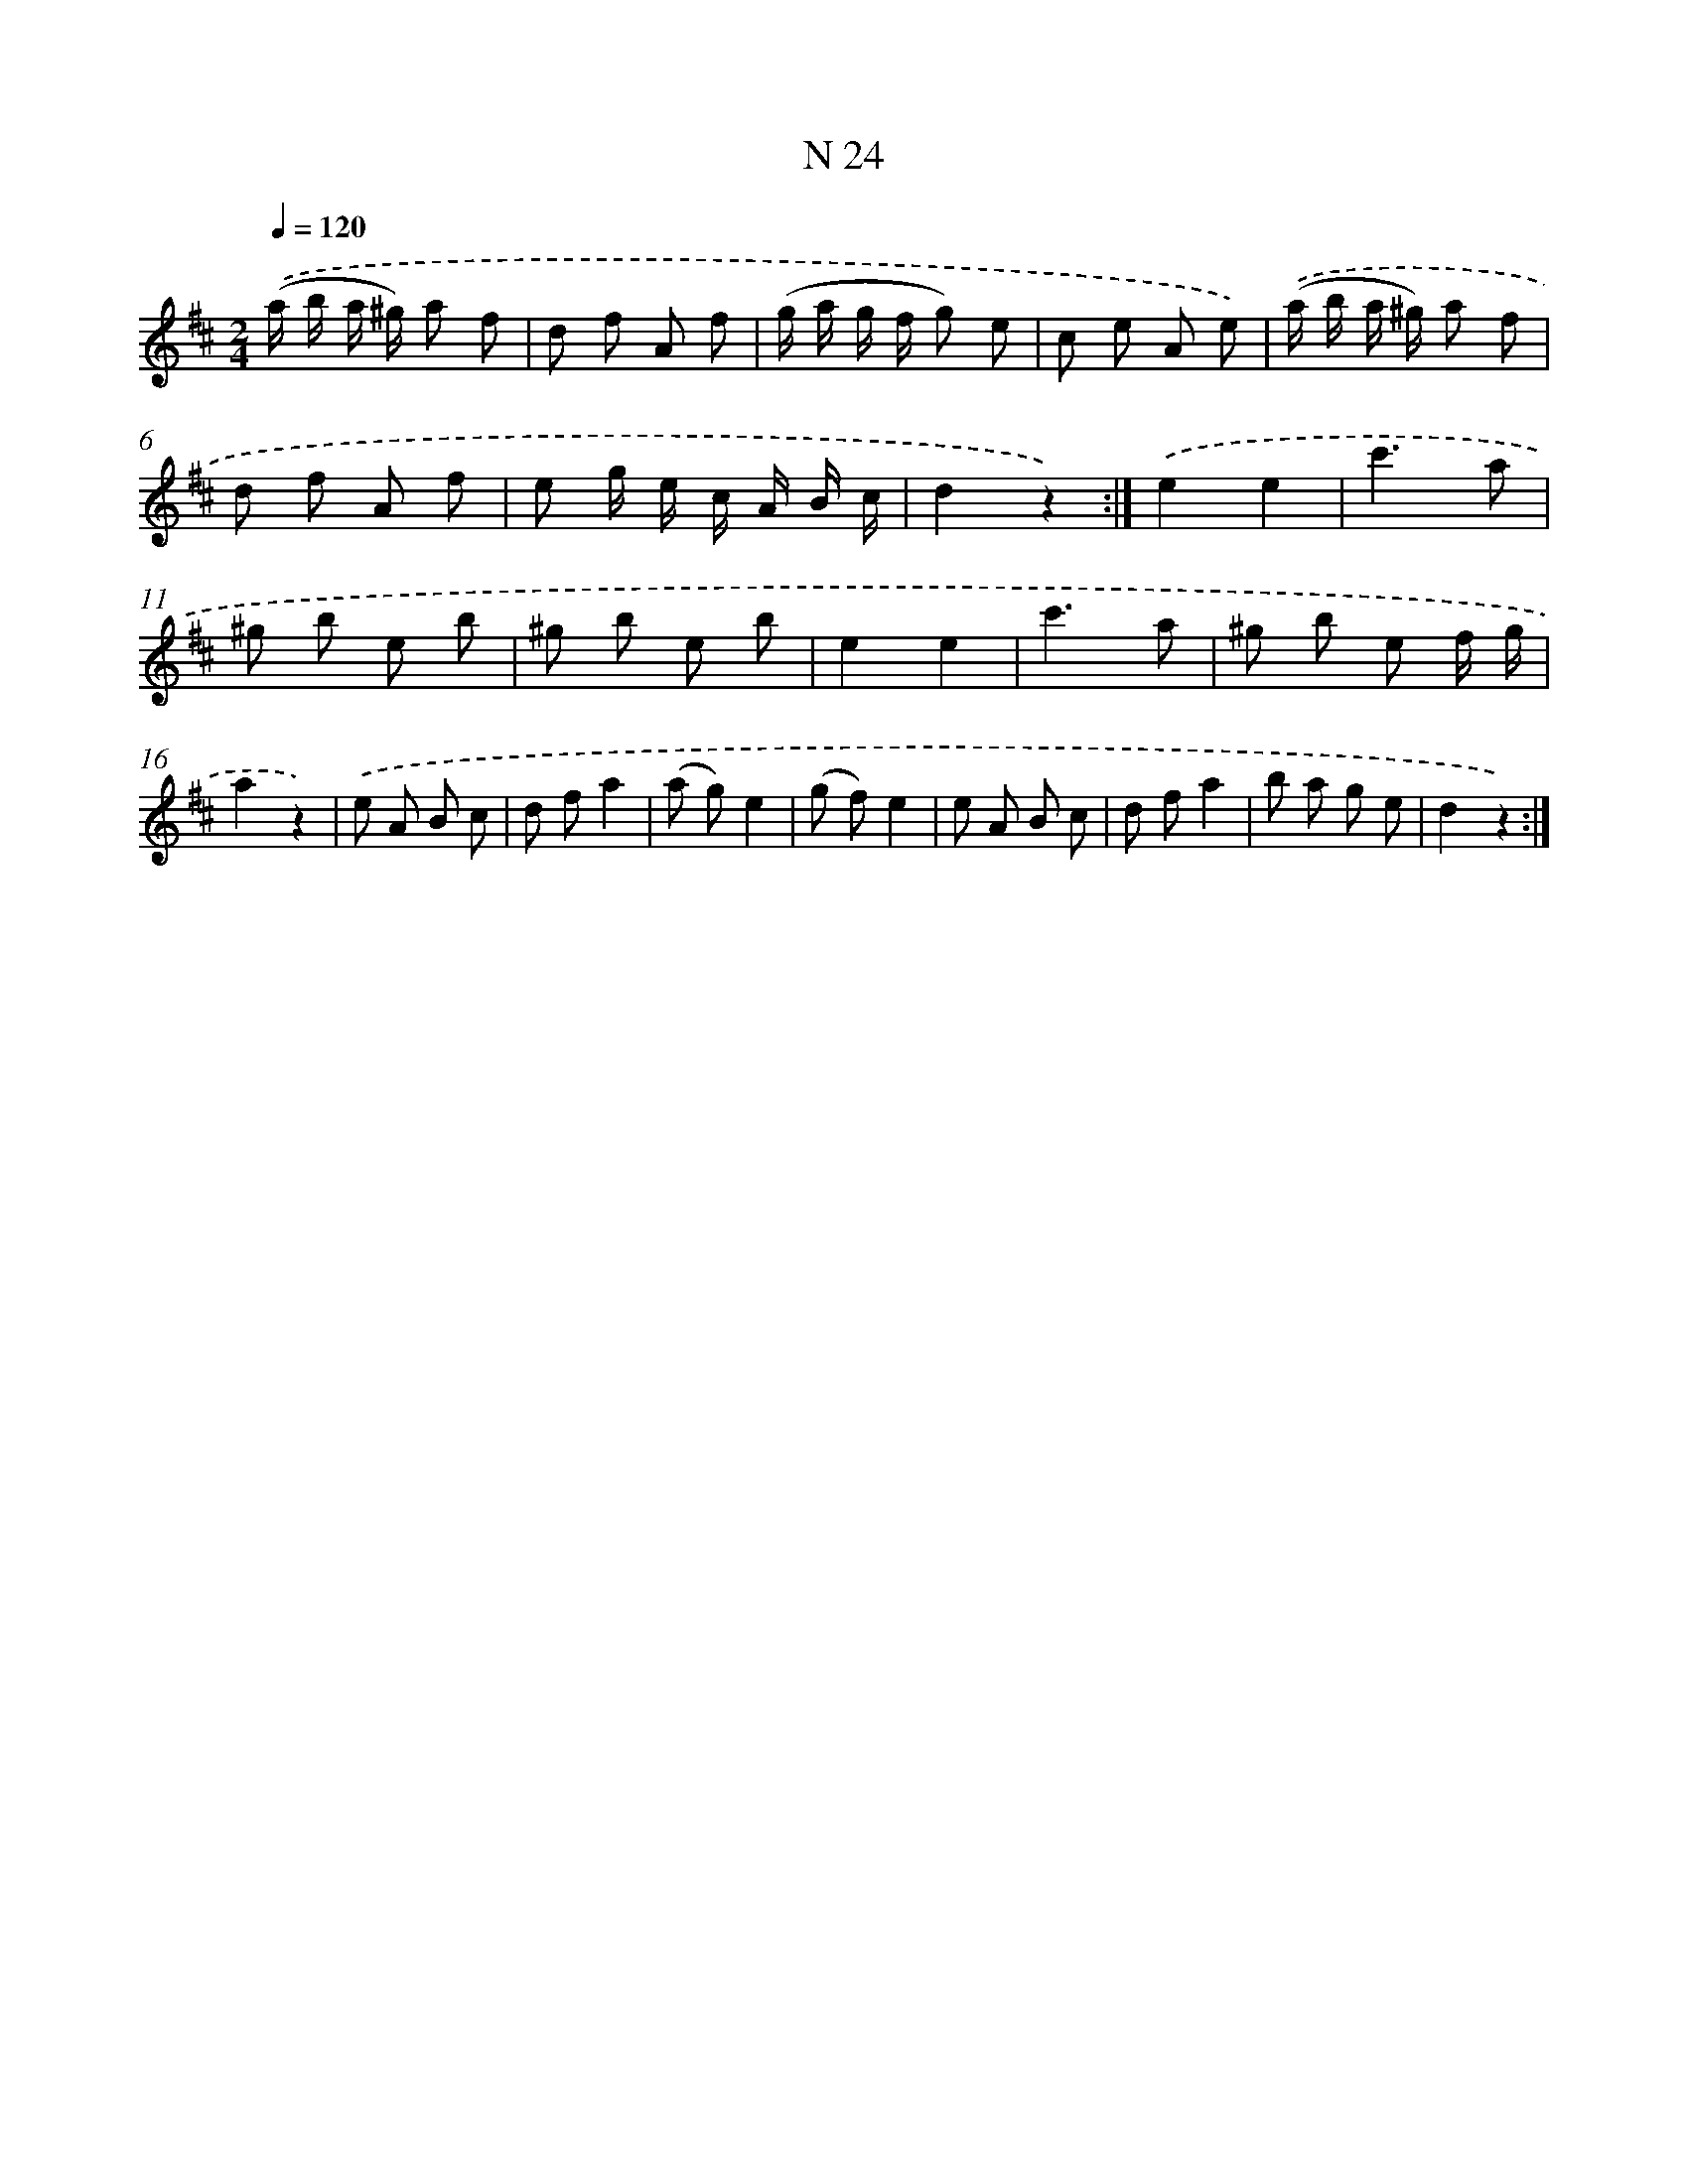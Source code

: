 X: 13963
T: N 24
%%abc-version 2.0
%%abcx-abcm2ps-target-version 5.9.1 (29 Sep 2008)
%%abc-creator hum2abc beta
%%abcx-conversion-date 2018/11/01 14:37:39
%%humdrum-veritas 3872745602
%%humdrum-veritas-data 3025156109
%%continueall 1
%%barnumbers 0
L: 1/8
M: 2/4
Q: 1/4=120
K: D clef=treble
.('(a/ b/ a/ ^g/) a f |
d f A f |
(g/ a/ g/ f/ g) e |
c e A e) |
.('(a/ b/ a/ ^g/) a f |
d f A f |
e g/ e/ c/ A/ B/ c/ |
d2z2) :|]
.('e2e2 |
c'3a |
^g b e b |
^g b e b |
e2e2 |
c'3a |
^g b e f/ g/ |
a2z2) |
.('e A B c |
d fa2 |
(a g)e2 |
(g f)e2 |
e A B c |
d fa2 |
b a g e |
d2z2) :|]
